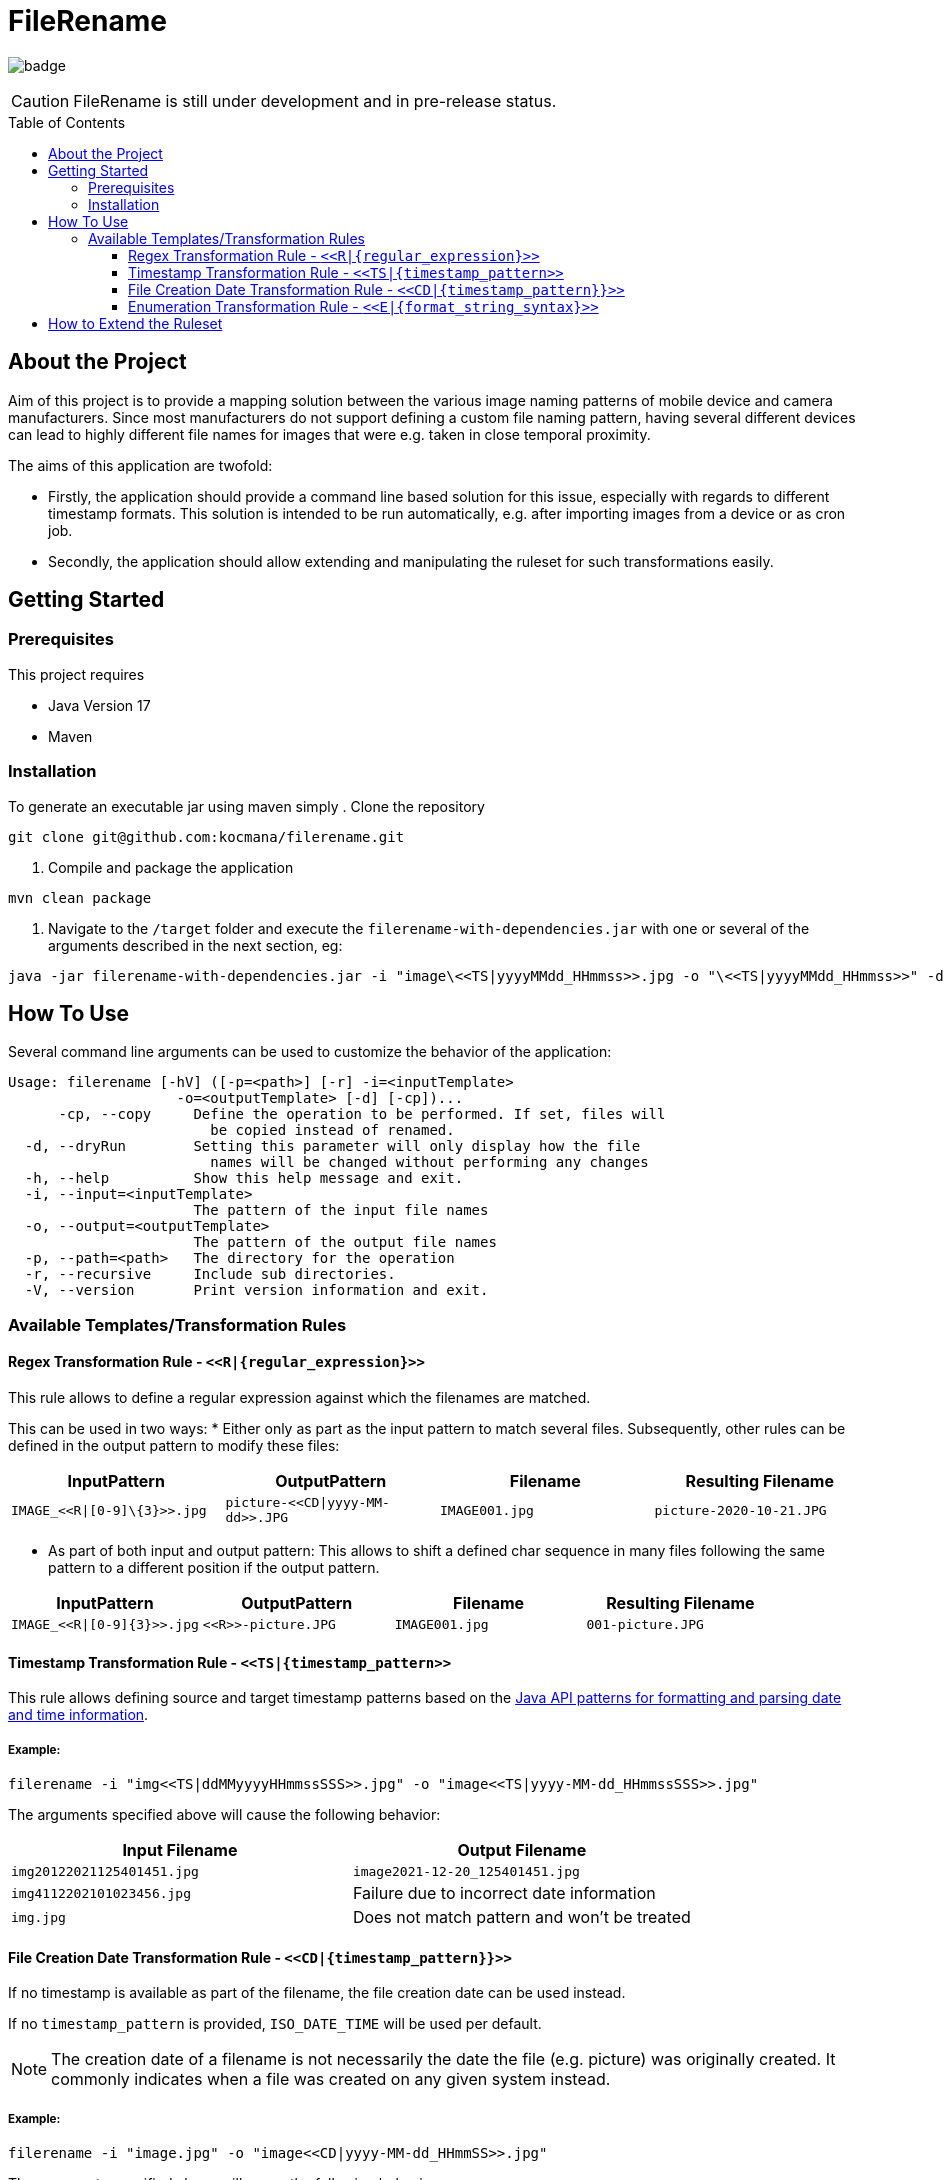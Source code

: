 :toc: macro
:toclevels: 3
:toc-title: Table of Contents

= FileRename

image:https://github.com/kocmana/filerename/actions/workflows/maven.yml/badge.svg[]

CAUTION: FileRename is still under development and in pre-release status.

toc::[]

== About the Project

Aim of this project is to provide a mapping solution between the various image naming patterns of mobile device and camera manufacturers. Since most manufacturers do not support defining a custom file naming pattern, having several different devices can lead to highly different file names for images that were e.g. taken in close temporal proximity.

The aims of this application are twofold:

* Firstly, the application should provide a command line based solution for this issue, especially with regards to different timestamp formats. This solution is intended to be run automatically, e.g. after importing images from a device or as cron job.
* Secondly, the application should allow extending and manipulating the ruleset for such transformations easily.

== Getting Started

=== Prerequisites
This project requires

* Java Version 17
* Maven

=== Installation
To generate an executable jar using maven simply
. Clone the repository
----
git clone git@github.com:kocmana/filerename.git
----
. Compile and package the application
----
mvn clean package
----
. Navigate to the `/target` folder and execute the `filerename-with-dependencies.jar` with one or several of the arguments described in the next section, eg:
----
java -jar filerename-with-dependencies.jar -i "image\<<TS|yyyyMMdd_HHmmss>>.jpg -o "\<<TS|yyyyMMdd_HHmmss>>" -d
----

== How To Use
Several command line arguments can be used to customize the behavior of the application:
----
Usage: filerename [-hV] ([-p=<path>] [-r] -i=<inputTemplate>
                    -o=<outputTemplate> [-d] [-cp])...
      -cp, --copy     Define the operation to be performed. If set, files will
                        be copied instead of renamed.
  -d, --dryRun        Setting this parameter will only display how the file
                        names will be changed without performing any changes
  -h, --help          Show this help message and exit.
  -i, --input=<inputTemplate>
                      The pattern of the input file names
  -o, --output=<outputTemplate>
                      The pattern of the output file names
  -p, --path=<path>   The directory for the operation
  -r, --recursive     Include sub directories.
  -V, --version       Print version information and exit.
----

=== Available Templates/Transformation Rules

==== Regex Transformation Rule - `\<<R|\{regular_expression\}>>`

This rule allows to define a regular expression against which the filenames are matched.

This can be used in two ways:
* Either only as part as the input pattern to match several files. Subsequently, other rules can be defined in the output pattern to modify these files:
|===
|InputPattern |OutputPattern |Filename |Resulting Filename

|`+IMAGE_<<R\|[0-9]\{3}>>.jpg+` | `+picture-<<CD\|yyyy-MM-dd>>.JPG+` |`+IMAGE001.jpg+` |`+picture-2020-10-21.JPG+`
|===

* As part of both input and output pattern: This allows to shift a defined char sequence in many files following the same pattern to a different position if the output pattern.
|===
| InputPattern | OutputPattern | Filename | Resulting Filename

| `IMAGE_\<<R\|[0-9]\{3}>>.jpg` | `\<<R>>-picture.JPG` | `IMAGE001.jpg` | `001-picture.JPG`
|===

==== Timestamp Transformation Rule - `+<<TS|{timestamp_pattern>>+`

This rule allows defining source and target timestamp patterns based on
the https://docs.oracle.com/javase/8/docs/api/java/time/format/DateTimeFormatter.html[Java API patterns for formatting and parsing date and time information].

===== Example:

----
filerename -i "img<<TS|ddMMyyyyHHmmssSSS>>.jpg" -o "image<<TS|yyyy-MM-dd_HHmmssSSS>>.jpg" 
----

The arguments specified above will cause the following behavior:

|===
|Input Filename |Output Filename 

|`img20122021125401451.jpg` |`image2021-12-20_125401451.jpg` 
|`img4112202101023456.jpg` |Failure due to incorrect date information 
|`img.jpg` |Does not match pattern and won't be treated 
|===

==== File Creation Date Transformation Rule - `\<<CD|\{timestamp_pattern}}>>`

If no timestamp is available as part of the filename, the file creation date can be used instead.

If no `timestamp_pattern` is provided, `ISO_DATE_TIME` will be used per default.

NOTE: The creation date of a filename is not necessarily the date the file (e.g. picture) was originally created. It commonly indicates when a file was created on any given system instead.

===== Example:

----
filerename -i "image.jpg" -o "image<<CD|yyyy-MM-dd_HHmmSS>>.jpg" 
----

The arguments specified above will cause the following behavior:

|===
|Input Filename |Output Filename 

|`image.jpg` |`image2021-12-20_125401.jpg` 
|===

==== Enumeration Transformation Rule - `\<<E|\{format_string_syntax}>>`

This rule allows to add increasing numbers to the filename. Additional formatting arguments can be provided using
the https://docs.oracle.com/en/java/javase/17/docs/api/java.base/java/util/Formatter.html#syntax[Java Format String syntax]
. If no formatting argument is provided (`\<<E>>`) only the number itself will be used (synonymous with `\<<E|%d>>`).

===== Example:

----
filerename -i "image.jpg" -o "image<<E|%02d>>.jpg" 
----

The arguments specified above will cause the following behavior:

|===
|Input Filename |Argument |Output Filename 

|`image.jpg` |`%d` |`image1.jpg` 
|`image.jpg` |`%02d` |`image01.jpg` 
|===

== How to Extend the Ruleset

New rules/patterns can be added easily:

. You can implement the logic for the transformation rules using two approaches:
.. Add a new transformation rule by implementing all required methods of the `TransformationRule` interface
.. Add a new transformation rule by extending the `AbstractTransformationRule` class. This class provides several
 utility functions that allow you to focus on implementing the actual logic.
. Add the generator function to the `TransformationRuleFactoryConfiguration` in the form of
 a `TransformationRuleGenerator` that consumes the input and output pattern provided as String and provides
 an `Optional<TransformationRule>` as result. Please take the contract of the API into consideration to ensure proper
 functionality:
** return `Optional.empty()` if the pattern provided does not indicate that the rule is applicable to the task
** return `Optional.of(yourRuleInstance)` in cases where the rule is applicable to the task
** throw an `IllegalArgumentException` in cases where the input and/or output string does clearly indicate wrong
 input that can't be parsed (e.g. `image<<ddMMyyyy.jpg` for a timestamp transformation rule)

CAUTION:  Rules will be applied in parallel. Ensure sufficient atomicity where needed.

TIP: Rules will be created once per task and hence share a common state which allows for the creation of rules that e.g.
 depend on the number of other invocations.
